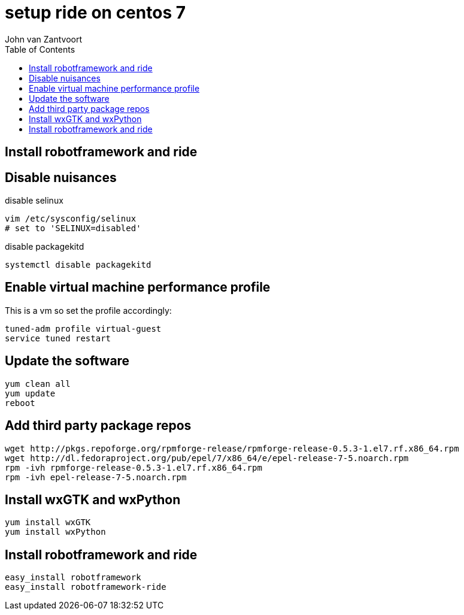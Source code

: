 :Author: John van Zantvoort
:Date:   Tue, 09 Jun 2015 07:23:48 +0200
:toc:
:Revision: 0.1

= setup ride on centos 7

== Install robotframework and ride

== Disable nuisances

.disable selinux
[source,sh]
----
vim /etc/sysconfig/selinux
# set to 'SELINUX=disabled'
----

.disable packagekitd
[source,sh]
----
systemctl disable packagekitd
----

== Enable virtual machine performance profile

This is a vm so set the profile accordingly:

[source,sh]
----
tuned-adm profile virtual-guest
service tuned restart
----

== Update the software

[source,sh]
----
yum clean all
yum update
reboot
----

== Add third party package repos

[source,sh]
----
wget http://pkgs.repoforge.org/rpmforge-release/rpmforge-release-0.5.3-1.el7.rf.x86_64.rpm
wget http://dl.fedoraproject.org/pub/epel/7/x86_64/e/epel-release-7-5.noarch.rpm
rpm -ivh rpmforge-release-0.5.3-1.el7.rf.x86_64.rpm 
rpm -ivh epel-release-7-5.noarch.rpm 
----

== Install wxGTK and wxPython

[source,sh]
----
yum install wxGTK
yum install wxPython
----

== Install robotframework and ride

[source,sh]
----
easy_install robotframework
easy_install robotframework-ride
----

